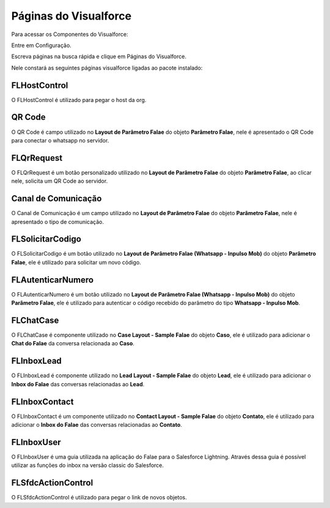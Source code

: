#######################
Páginas do Visualforce
#######################
Para acessar os Componentes do Visualforce:

Entre em Configuração.

.. image:: configurcao.png
    :width: 200px
    :alt: Solidity logo
    :align: center
    
Escreva páginas na busca rápida e clique em Páginas do Visualforce.

Nele constará as seguintes páginas visualforce ligadas ao pacote instalado:

.. image:: paginasVisualforce1.png
    :width: 450px
    :alt: Solidity logo
    :align: center
  
FLHostControl
-------------
O FLHostControl é utilizado para pegar o host da org.

QR Code
---------
O QR Code é campo utilizado no **Layout de Parâmetro Falae** do objeto **Parâmetro Falae**, nele é apresentado o QR Code para conectar o whatsapp no servidor.

.. image:: paginasVisualforce2.png
    :width: 700px
    :alt: Solidity logo
    :align: center
 
FLQrRequest
-----------
O FLQrRequest é um botão personalizado utilizado no **Layout de Parâmetro Falae** do objeto **Parâmetro Falae**, ao clicar nele, solicita um QR Code ao servidor.

.. image:: paginasVisualforce3.png
    :width: 650px
    :alt: Solidity logo
    :align: center
    
Canal de Comunicação
---------
O Canal de Comunicação é um campo utilizado no **Layout de Parâmetro Falae** do objeto **Parâmetro Falae**, nele é apresentado o tipo de comunicação.

.. image:: paginasVisualforce4.png
    :width: 450px
    :alt: Solidity logo
    :align: center
 
FLSolicitarCodigo
---------
O FLSolicitarCodigo é um botão utilizado no **Layout de Parâmetro Falae (Whatsapp - Inpulso Mob)** do objeto **Parâmetro Falae**, ele é utilizado para solicitar um novo código.

.. image:: paginasVisualforce5.png
    :width: 650px
    :alt: Solidity logo
    :align: center

FLAutenticarNumero
---------
O FLAutenticarNumero é um botão utilizado no **Layout de Parâmetro Falae (Whatsapp - Inpulso Mob)** do objeto **Parâmetro Falae**, ele é utilizado para autenticar o código recebido do parâmetro do tipo **Whatsapp - Inpulso Mob**.

.. image:: paginasVisualforce6.png
    :width: 650px
    :alt: Solidity logo
    :align: center

FLChatCase
---------
O FLChatCase é componente utilizado no **Case Layout - Sample Falae** do objeto **Caso**, ele é utilizado para adicionar o **Chat do Falae** da conversa relacionada ao **Caso**.

.. image:: paginasVisualforce7.png
    :width: 700px
    :alt: Solidity logo
    :align: center

FLInboxLead
---------
O FLInboxLead é componente utilizado no **Lead Layout - Sample Falae** do objeto **Lead**, ele é utilizado para adicionar o **Inbox do Falae** das conversas relacionadas ao **Lead**.

.. image:: paginasVisualforce8.png
    :width: 700px
    :alt: Solidity logo
    :align: center

FLInboxContact
---------
O FLInboxContact é um componente utilizado no **Contact Layout - Sample Falae** do objeto **Contato**, ele é utilizado para adicionar o **Inbox do Falae** das conversas relacionadas ao **Contato**.

.. image:: paginasVisualforce9.png
    :width: 700px
    :alt: Solidity logo
    :align: center

FLInboxUser
---------
O FLInboxUser é uma guia utilizada na aplicação do Falae para o Salesforce Lightning. Através dessa guia é possível utilizar as funções do inbox na versão classic do Salesforce.

.. image:: paginasVisualforce10.png
    :width: 300px
    :alt: Solidity logo
    :align: center

FLSfdcActionControl
---------
O FLSfdcActionControl é utilizado para pegar o link de novos objetos.



